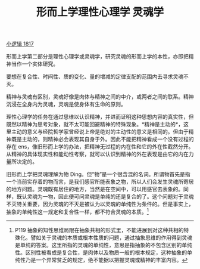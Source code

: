 #+TITLE: 形而上学理性心理学 灵魂学
#+OPTIONS: toc:nil num:nil
#+HTML_HEAD: <link rel="stylesheet" type="text/css" href="./emacs-book.css" />

[[./hg1.小逻辑-1817.org][小逻辑 1817]]

形而上学第二部分是理性心理学或灵魂学，研究灵魂的形而上学的本性，亦即把精神当作一个实体研究。

要想在复合性、时间性、质的变化、量的增减的定律支配的范围内去寻求灵魂不灭。

精神与灵魂有区别，灵魂好像是肉体与精神之间的中介，或两者之间的联系。精神沉浸在全身内为灵魂，灵魂是使身体有生命的原则。

理性心理学的任务在通过思维以认识精神，并进而证明这种思想内容的真实性，但既然以精神为思考对象，就不太可能回避精神的特殊现象。*精神是主动的*，这里主动的意义与经院哲学家曾经说上帝是绝对的主动性的意义是相同的。但由于精神既是主动的，则精神必会表现其自身于外。因此不能把精神看成一个没有过程的存在 ens，像旧形而上学的办法，把精神无过程的内在性和它的外在性截然分开。从精神的具体现实性和能动性考察，就可以认识到精神的外在表现是由它的内在力量所决定的。

旧形而上学把灵魂理解为物 Ding。但“物”是一个很含混的名词。所谓物首先是指一个当前实存着的物而言，是我们感官所能表象之物，所以人们会发生灵魂所寄居的地方问题。灵魂既有居住的地方，当然是在空间中，可以用感官去表象的。同样，既认灵魂为一物，因此便可问灵魂是单纯的还是复合的了。这个问题对于灵魂不灭特关重要，因为灵魂的不灭是被认为以灵魂的单纯性为条件的。但是事实上，抽象的单纯性这一规定和复合性一样，都不符合灵魂的本质。[fn:1]

[fn:1] P119 抽象的知性思维局限在抽象共相的形式里，不能进展到对这种共相的特殊化。譬如关于灵魂的本质或根本性质的问题，通过抽象思维的作用得到灵魂是单纯的答案。这里所指的灵魂的单纯性，意思是指抽象的不包含区别的单纯性。区别性被看成是复合性，是肉体以及物质一般的根本规定，这种抽象的单纯性乃是一个异常贫乏的规定，绝不能据以把握灵魂或精神的丰富内容。
